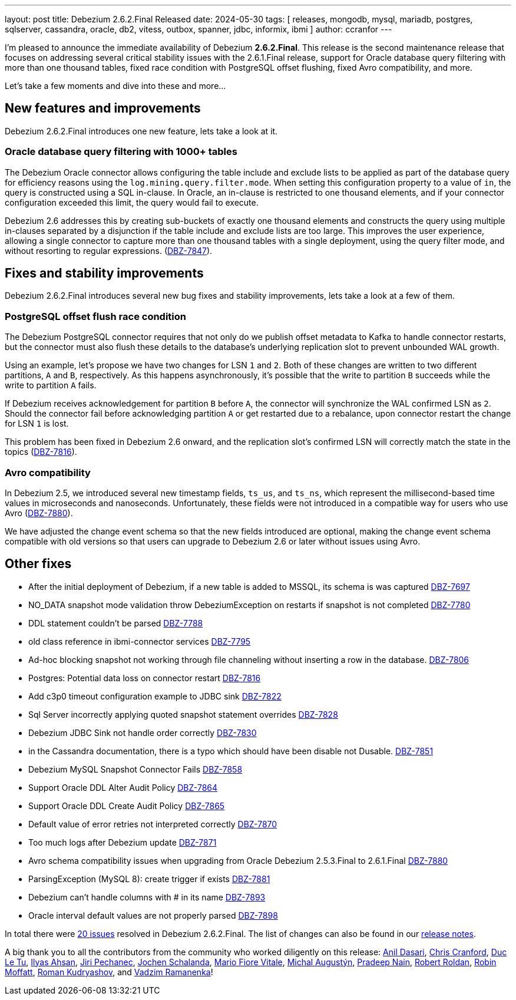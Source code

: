 ---
layout: post
title:  Debezium 2.6.2.Final Released
date:   2024-05-30
tags: [ releases, mongodb, mysql, mariadb, postgres, sqlserver, cassandra, oracle, db2, vitess, outbox, spanner, jdbc, informix, ibmi ]
author: ccranfor
---

I'm pleased to announce the immediate availability of Debezium **2.6.2.Final**.
This release is the second maintenance release that focuses on addressing several critical stability issues with the 2.6.1.Final release, support for Oracle database query filtering with more than one thousand tables, fixed race condition with PostgreSQL offset flushing, fixed Avro compatibility, and more.

Let's take a few moments and dive into these and more...

+++<!-- more -->+++

[id="new-features-and-improvements"]
== New features and improvements

Debezium 2.6.2.Final introduces one new feature, lets take a look at it.

=== Oracle database query filtering with 1000+ tables

The Debezium Oracle connector allows configuring the table include and exclude lists to be applied as part of the database query for efficiency reasons using the `log.mining.query.filter.mode`.
When setting this configuration property to a value of `in`, the query is constructed using a SQL in-clause.
In Oracle, an in-clause is restricted to one thousand elements, and if your connector configuration exceeded this limit, the query would fail to execute.

Debezium 2.6 addresses this by creating sub-buckets of exactly one thousand elements and constructs the query using multiple in-clauses separated by a disjunction if the table include and exclude lists are too large.
This improves the user experience, allowing a single connector to capture more than one thousand tables with a single deployment, using the query filter mode, and without resorting to regular expressions. (https://issues.redhat.com/browse/DBZ-7847[DBZ-7847]).

[id="important-fixes"]
== Fixes and stability improvements

Debezium 2.6.2.Final introduces several new bug fixes and stability improvements, lets take a look at a few of them.

=== PostgreSQL offset flush race condition

The Debezium PostgreSQL connector requires that not only do we publish offset metadata to Kafka to handle connector restarts, but the connector must also flush these details to the database's underlying replication slot to prevent unbounded WAL growth.

Using an example, let's propose we have two changes for LSN `1` and `2`.
Both of these changes are written to two different partitions, `A` and `B`, respectively.
As this happens asynchronously, it's possible that the write to partition `B` succeeds while the write to partition `A` fails.

If Debezium receives acknowledgement for partition `B` before `A`, the connector will synchronize the WAL confirmed LSN as `2`.
Should the connector fail before acknowledging partition `A` or get restarted due to a rebalance, upon connector restart the change for LSN `1` is lost.

This problem has been fixed in Debezium 2.6 onward, and the replication slot's confirmed LSN will correctly match the state in the topics (https://issues.redhat.com/browse/DBZ-7816[DBZ-7816]).

=== Avro compatibility

In Debezium 2.5, we introduced several new timestamp fields, `ts_us`, and `ts_ns`, which represent the millisecond-based time values in microseconds and nanoseconds.
Unfortunately, these fields were not introduced in a compatible way for users who use Avro (https://issues.redhat.com/browse/DBZ-7880[DBZ-7880]).

We have adjusted the change event schema so that the new fields introduced are optional, making the change event schema compatible with old versions so that users can upgrade to Debezium 2.6 or later without issues using Avro.

== Other fixes

* After the initial deployment of Debezium, if a new table is added to MSSQL, its schema is was captured https://issues.redhat.com/browse/DBZ-7697[DBZ-7697]
* NO_DATA snapshot mode validation throw DebeziumException on restarts if snapshot is not completed https://issues.redhat.com/browse/DBZ-7780[DBZ-7780]
* DDL statement couldn't be parsed https://issues.redhat.com/browse/DBZ-7788[DBZ-7788]
* old class reference in ibmi-connector services https://issues.redhat.com/browse/DBZ-7795[DBZ-7795]
* Ad-hoc blocking snapshot not working through file channeling without inserting a row in the database. https://issues.redhat.com/browse/DBZ-7806[DBZ-7806]
* Postgres: Potential data loss on connector restart https://issues.redhat.com/browse/DBZ-7816[DBZ-7816]
* Add c3p0 timeout configuration example to JDBC sink https://issues.redhat.com/browse/DBZ-7822[DBZ-7822]
* Sql Server incorrectly applying quoted snapshot statement overrides https://issues.redhat.com/browse/DBZ-7828[DBZ-7828]
* Debezium JDBC Sink not handle order correctly https://issues.redhat.com/browse/DBZ-7830[DBZ-7830]
* in the Cassandra documentation, there is a typo which should have been disable not Dusable. https://issues.redhat.com/browse/DBZ-7851[DBZ-7851]
* Debezium MySQL Snapshot Connector Fails https://issues.redhat.com/browse/DBZ-7858[DBZ-7858]
* Support Oracle DDL Alter Audit Policy https://issues.redhat.com/browse/DBZ-7864[DBZ-7864]
* Support Oracle DDL Create Audit Policy https://issues.redhat.com/browse/DBZ-7865[DBZ-7865]
* Default value of error retries not interpreted correctly https://issues.redhat.com/browse/DBZ-7870[DBZ-7870]
* Too much logs after Debezium update https://issues.redhat.com/browse/DBZ-7871[DBZ-7871]
* Avro schema compatibility issues when upgrading from Oracle Debezium 2.5.3.Final to 2.6.1.Final https://issues.redhat.com/browse/DBZ-7880[DBZ-7880]
* ParsingException (MySQL 8): create trigger if exists https://issues.redhat.com/browse/DBZ-7881[DBZ-7881]
* Debezium can't handle columns with # in its name https://issues.redhat.com/browse/DBZ-7893[DBZ-7893]
* Oracle interval default values are not properly parsed https://issues.redhat.com/browse/DBZ-7898[DBZ-7898]

In total there were https://issues.redhat.com/issues/?jql=project%20%3D%20DBZ%20and%20fixVersion%20%20in%20(2.6.2.Final)[20 issues] resolved in Debezium 2.6.2.Final.
The list of changes can also be found in our https://debezium.io/releases/2.6[release notes].

A big thank you to all the contributors from the community who worked diligently on this release:
https://github.com/adasari[Anil Dasari],
https://github.com/Naros[Chris Cranford],
https://github.com/DLT1412[Duc Le Tu],
https://github.com/ilyasahsan123[Ilyas Ahsan],
https://github.com/jpechane[Jiri Pechanec],
https://github.com/joschi[Jochen Schalanda],
https://github.com/mfvitale[Mario Fiore Vitale],
https://github.com/augi[Michal Augustýn],
https://github.com/PradeepNain[Pradeep Nain],
https://github.com/roldanbob[Robert Roldan],
https://github.com/rmoff[Robin Moffatt],
https://github.com/rkudryashov[Roman Kudryashov], and
https://github.com/ramanenka[Vadzim Ramanenka]!
